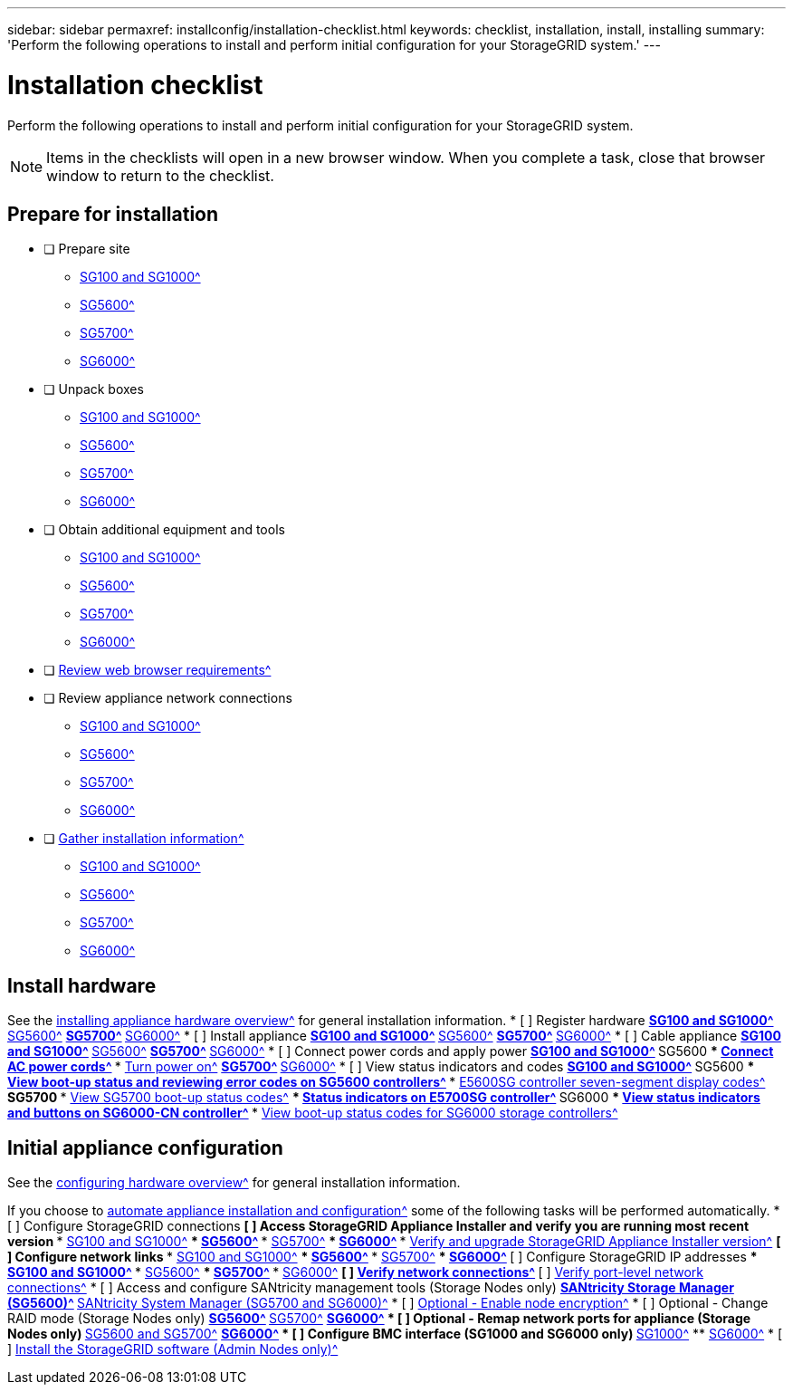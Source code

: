 ---
sidebar: sidebar
permaxref: installconfig/installation-checklist.html
keywords: checklist, installation, install, installing
summary: 'Perform the following operations to install and perform initial configuration for your StorageGRID system.'
---

= Installation checklist

:icons: font

:imagesdir: ../media/

[.lead]
Perform the following operations to install and perform initial configuration for your StorageGRID system.

NOTE: Items in the checklists will open in a new browser window. When you complete a task, close that browser window to return to the checklist.

//NOTE: This checklist is interactive. Check marks you enter in the checklist remain persistent only if you return to the checklist by selecting BACK (one or more times) in your web browser. All check marks are cleared at the end of a browser session.

== Prepare for installation
//[%interactive]
* [ ] Prepare site
** xref:preparing-site-sg100-and-sg1000.adoc[SG100 and SG1000^]
** xref:preparing-site-sg5600.adoc[SG5600^]
** xref:preparing-site-sg5700.adoc[SG5700^]
** xref:preparing-site-sg6000.adoc[SG6000^]
* [ ] Unpack boxes
** xref:unpacking-boxes-sg100-and-sg1000.adoc[SG100 and SG1000^]
** xref:unpacking-boxes-sg5600.adoc[SG5600^]
** xref:unpacking-boxes-sg5700.adoc[SG5700^]
** xref:unpacking-boxes-sg6000.adoc[SG6000^]
* [ ] Obtain additional equipment and tools
** xref:obtaining-additional-equipment-and-tools-sg100-and-sg1000.adoc[SG100 and SG1000^]
** xref:obtaining-additional-equipment-and-tools-sg5600.adoc[SG5600^]
** xref:obtaining-additional-equipment-and-tools-sg5700.adoc[SG5700^]
** xref:obtaining-additional-equipment-and-tools-sg6000.adoc[SG6000^]
* [ ] xref:web-browser-requirements.adoc[Review web browser requirements^]
* [ ] Review appliance network connections
** xref:reviewing-appliance-network-connections-sg100-and-sg1000.adoc[SG100 and SG1000^]
** xref:reviewing-appliance-network-connections-sg5600.adoc[SG5600^]
** xref:reviewing-appliance-network-connections-sg5700.adoc[SG5700^]
** xref:reviewing-appliance-network-connections-sg6000.adoc[SG6000^]
* [ ] xref:gathering_installation_information.adoc[Gather installation information^]
** xref:gathering-installation-information-sg100-and-sg1000.adoc[SG100 and SG1000^]
** xref:gathering-installation-information-sg5600.adoc[SG5600^]
** xref:gathering-installation-information-sg5700.adoc[SG5700^]
** xref:gathering-installation-information-sg6000.adoc[SG6000^]

== Install hardware
See the xref:install-appliance-hardware.adoc[installing appliance hardware overview^] for general installation information.
//[%interactive]
* [ ] Register hardware
** xref:registering-hardware-sg100-and-sg1000.adoc[SG100 and SG1000^]
** xref:registering-hardware-sg5600.adoc[SG5600^]
** xref:registering-hardware-sg5700.adoc[SG5700^]
** xref:registering-hardware-sg6000.adoc[SG6000^]
* [ ] Install appliance
** xref:installing-hardware-sg100-and-sg1000.adoc[SG100 and SG1000^]
** xref:installing-hardware-sg5600.adoc[SG5600^]
** xref:installing-hardware-sg5700.adoc[SG5700^]
** xref:installing-hardware-sg6000.adoc[SG6000^]
* [ ] Cable appliance
** xref:cabling-appliance-sg100-and-sg1000.adoc[SG100 and SG1000^]
** xref:cabling-appliance-sg5600.adoc[SG5600^]
** xref:cabling-appliance-sg5700.adoc[SG5700^]
** xref:cabling-appliance-sg6000.adoc[SG6000^]
* [ ] Connect power cords and apply power
** xref:connecting-power-cords-and-applying-power-sg100-and-sg1000.adoc[SG100 and SG1000^]
** SG5600
*** xref:connecting-ac-power-cords-sg5600.adoc[Connect AC power cords^]
*** xref:turning-power-on-sg5600.adoc[Turn power on^]
** xref:connecting-power-cords-and-applying-power-sg5700.adoc[SG5700^]
** xref:connecting-power-cords-and-applying-power-sg6000.adoc[SG6000^]
* [ ] View status indicators and codes
** xref:viewing-status-indicators-on-sg100-and-sg1000-appliances.adoc[SG100 and SG1000^]
** SG5600
*** xref:viewing-boot-up-status-and-reviewing-error-codes-on-sg5600-controllers.adoc[View boot-up status and reviewing error codes on SG5600 controllers^]
*** xref:e5600sg-controller-seven-segment-display-codes.adoc[E5600SG controller seven-segment display codes^]
** SG5700
*** xref:viewing-sg5700-boot-up-status-codes.adoc[View SG5700 boot-up status codes^]
*** xref:status-indicators-on-e5700sg-controller.adoc[Status indicators on E5700SG controller^]
** SG6000
*** xref:viewing-status-indicators-and-buttons-on-sg6000-cn-controller.adoc[View status indicators and buttons on SG6000-CN controller^]
*** xref:viewing-boot-up-status-codes-for-sg6000-storage-controllers.adoc[View boot-up status codes for SG6000 storage controllers^]

== Initial appliance configuration
See the xref:configuring-hardware.adoc[configuring hardware overview^] for general installation information.

If you choose to xref:automating-appliance-installation-and-configuration.adoc[automate appliance installation and configuration^] some of the following tasks will be performed automatically.
//[%interactive]
* [ ] Configure StorageGRID connections
//[%interactive]
** [ ] Access StorageGRID Appliance Installer and verify you are running most recent version
*** xref:accessing-storagegrid-appliance-installer-sg100-and-sg1000.adoc[SG100 and SG1000^]
*** xref:accessing-storagegrid-appliance-installer-sg5600.adoc[SG5600^]
*** xref:accessing-storagegrid-appliance-installer-sg5700.adoc[SG5700^]
*** xref:accessing-storagegrid-appliance-installer-sg6000.adoc[SG6000^]
*** xref:verifying-and-upgrading-storagegrid-appliance-installer-version.adoc[Verify and upgrade StorageGRID Appliance Installer version^]
** [ ] Configure network links
*** xref:configuring-network-links-sg100-and-sg1000.adoc[SG100 and SG1000^]
*** xref:configuring-network-links-sg5600.adoc[SG5600^]
*** xref:configuring-network-links-sg5700.adoc[SG5700^]
*** xref:configuring-network-links-sg6000.adoc[SG6000^]
** [ ] Configure StorageGRID IP addresses
*** xref:configuring-storagegrid-ip-addresses-sg100-and-sg1000.adoc[SG100 and SG1000^]
*** xref:setting-ip-configuration-sg5600.adoc[SG5600^]
*** xref:setting-ip-configuration-sg5700.adoc[SG5700^]
*** xref:configuring-storagegrid-ip-addresses-sg6000.adoc[SG6000^]
** [ ] xref:verifying-network-connections.adoc[Verify network connections^]
** [ ] xref:verifying-port-level-network-connections.adoc[Verify port-level network connections^]
* [ ] Access and configure SANtricity management tools (Storage Nodes only)
** xref:configuring-santricity-storage-manager.adoc[SANtricity Storage Manager (SG5600)^]
** xref:accessing-and-configuring-santricity-system-manager.adoc[SANtricity System Manager (SG5700 and SG6000)^]
* [ ] xref:optional-enabling-node-encryption.adoc[Optional - Enable node encryption^]
* [ ] Optional - Change RAID mode (Storage Nodes only)
** xref:optional-changing-to-raid6-mode-sg5660-only.adoc[SG5600^]
** xref:optional-changing-raid-mode-sg5760-only.adoc[SG5700^]
** xref:optional-changing-raid-mode-sg6000-only.adoc[SG6000^]
* [ ] Optional - Remap network ports for appliance (Storage Nodes only)
** xref:optional-remapping-network-ports-for-appliance-sg5600-and-sg5700.adoc[SG5600 and SG5700^]
** xref:optional-remapping-network-ports-for-appliance-sg6000.adoc[SG6000^]
* [ ] Configure BMC interface (SG1000 and SG6000 only)
** xref:configuring-bmc-interface-sg1000.adoc[SG1000^]
** xref:configuring-bmc-interface-sg6000.adoc[SG6000^]
* [ ] xref:installing-storagegrid-software-admin-nodes-only.adoc[Install the StorageGRID software (Admin Nodes only)^]
